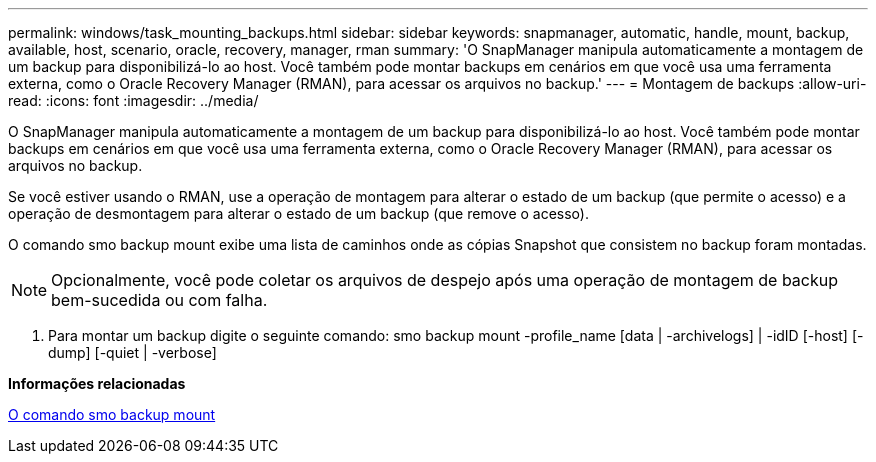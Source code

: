 ---
permalink: windows/task_mounting_backups.html 
sidebar: sidebar 
keywords: snapmanager, automatic, handle, mount, backup, available, host, scenario, oracle, recovery, manager, rman 
summary: 'O SnapManager manipula automaticamente a montagem de um backup para disponibilizá-lo ao host. Você também pode montar backups em cenários em que você usa uma ferramenta externa, como o Oracle Recovery Manager (RMAN), para acessar os arquivos no backup.' 
---
= Montagem de backups
:allow-uri-read: 
:icons: font
:imagesdir: ../media/


[role="lead"]
O SnapManager manipula automaticamente a montagem de um backup para disponibilizá-lo ao host. Você também pode montar backups em cenários em que você usa uma ferramenta externa, como o Oracle Recovery Manager (RMAN), para acessar os arquivos no backup.

Se você estiver usando o RMAN, use a operação de montagem para alterar o estado de um backup (que permite o acesso) e a operação de desmontagem para alterar o estado de um backup (que remove o acesso).

O comando smo backup mount exibe uma lista de caminhos onde as cópias Snapshot que consistem no backup foram montadas.


NOTE: Opcionalmente, você pode coletar os arquivos de despejo após uma operação de montagem de backup bem-sucedida ou com falha.

. Para montar um backup digite o seguinte comando: smo backup mount -profile_name [data | -archivelogs] | -idID [-host] [-dump] [-quiet | -verbose]


*Informações relacionadas*

xref:reference_the_smosmsapbackup_mount_command.adoc[O comando smo backup mount]
